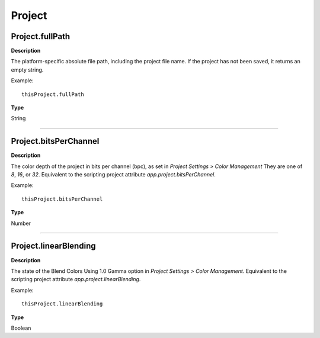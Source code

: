 Project
################################################

Project.fullPath
*********************************************
**Description**

The platform-specific absolute file path, including the project file name. If the project has not been saved, it returns an empty string.

Example::

	thisProject.fullPath

**Type**

String

----

Project.bitsPerChannel
*********************************************
**Description**

The color depth of the project in bits per channel (bpc), as set in *Project Settings > Color Management*
They are one of `8`, `16`, or `32`. Equivalent to the scripting project attribute `app.project.bitsPerChannel`.


Example::

	thisProject.bitsPerChannel

**Type**

Number

----

Project.linearBlending
*********************************************
**Description**

The state of the Blend Colors Using 1.0 Gamma option in *Project Settings > Color Management*.
Equivalent to the scripting project attribute `app.project.linearBlending`.

Example::

	thisProject.linearBlending

**Type**

Boolean
